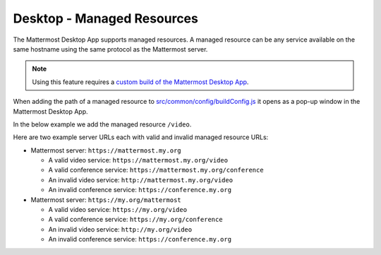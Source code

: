 
Desktop - Managed Resources
===========================

The Mattermost Desktop App supports managed resources. A managed resource can be any service available on the same hostname using the same protocol as the Mattermost server.

.. Note::
    Using this feature requires a `custom build of the Mattermost Desktop App <https://docs.mattermost.com/deployment/desktop-app-deployment.html>`_.

When adding the path of a managed resource to `src/common/config/buildConfig.js <https://github.com/mattermost/desktop/blob/master/src/common/config/buildConfig.js>`_ it opens as a pop-up window in the Mattermost Desktop App. 

In the below example we add the managed resource ``/video``.

.. code-block:: json
    [...]
    managedResources: ['trusted', 'video'],
    [...]

Here are two example server URLs each with valid and invalid managed resource URLs:

- Mattermost server: ``https://mattermost.my.org``

  - A valid video service: ``https://mattermost.my.org/video``

  - A valid conference service: ``https://mattermost.my.org/conference``

  - An invalid video service: ``http://mattermost.my.org/video``

  - An invalid conference service: ``https://conference.my.org``

- Mattermost server: ``https://my.org/mattermost``

  - A valid video service: ``https://my.org/video``

  - A valid conference service: ``https://my.org/conference``

  - An invalid video service: ``http://my.org/video``
  
  - An invalid conference service: ``https://conference.my.org``

